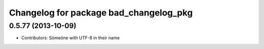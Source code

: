 ^^^^^^^^^^^^^^^^^^^^^^^^^^^^^^^^^^^^^^^
Changelog for package bad_changelog_pkg
^^^^^^^^^^^^^^^^^^^^^^^^^^^^^^^^^^^^^^^

0.5.77 (2013-10-09)
-------------------
* Contributors: Sömeöne with UTF-8 in their name
